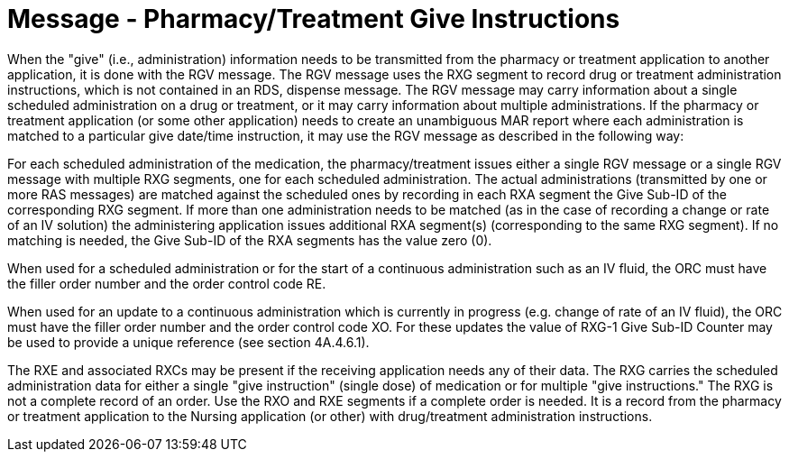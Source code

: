 = Message - Pharmacy/Treatment Give Instructions
:v291_section: "4A.3.11"
:v2_section_name: "RGV - Pharmacy/Treatment Give Message (Event O15)"
:generated: "Thu, 01 Aug 2024 15:25:17 -0600"

When the "give" (i.e., administration) information needs to be transmitted from the pharmacy or treatment application to another application, it is done with the RGV message. The RGV message uses the RXG segment to record drug or treatment administration instructions, which is not contained in an RDS, dispense message. The RGV message may carry information about a single scheduled administration on a drug or treatment, or it may carry information about multiple administrations. If the pharmacy or treatment application (or some other application) needs to create an unambiguous MAR report where each administration is matched to a particular give date/time instruction, it may use the RGV message as described in the following way:

For each scheduled administration of the medication, the pharmacy/treatment issues either a single RGV message or a single RGV message with multiple RXG segments, one for each scheduled administration. The actual administrations (transmitted by one or more RAS messages) are matched against the scheduled ones by recording in each RXA segment the Give Sub-ID of the corresponding RXG segment. If more than one administration needs to be matched (as in the case of recording a change or rate of an IV solution) the administering application issues additional RXA segment(s) (corresponding to the same RXG segment). If no matching is needed, the Give Sub-ID of the RXA segments has the value zero (0).

When used for a scheduled administration or for the start of a continuous administration such as an IV fluid, the ORC must have the filler order number and the order control code RE.

When used for an update to a continuous administration which is currently in progress (e.g. change of rate of an IV fluid), the ORC must have the filler order number and the order control code XO. For these updates the value of RXG-1 Give Sub-ID Counter may be used to provide a unique reference (see section 4A.4.6.1).

The RXE and associated RXCs may be present if the receiving application needs any of their data. The RXG carries the scheduled administration data for either a single "give instruction" (single dose) of medication or for multiple "give instructions." The RXG is not a complete record of an order. Use the RXO and RXE segments if a complete order is needed. It is a record from the pharmacy or treatment application to the Nursing application (or other) with drug/treatment administration instructions.

[tabset]



